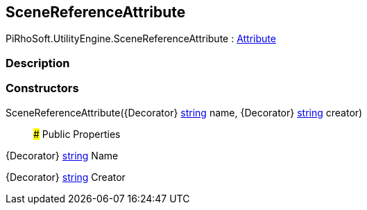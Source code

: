 [#engine/scene-reference-attribute]

## SceneReferenceAttribute

PiRhoSoft.UtilityEngine.SceneReferenceAttribute : https://docs.microsoft.com/en-us/dotnet/api/System.Attribute[Attribute^]

### Description

### Constructors

SceneReferenceAttribute({Decorator} https://docs.microsoft.com/en-us/dotnet/api/System.String[string^] name, {Decorator} https://docs.microsoft.com/en-us/dotnet/api/System.String[string^] creator)::

### Public Properties

{Decorator} https://docs.microsoft.com/en-us/dotnet/api/System.String[string^] Name

{Decorator} https://docs.microsoft.com/en-us/dotnet/api/System.String[string^] Creator
